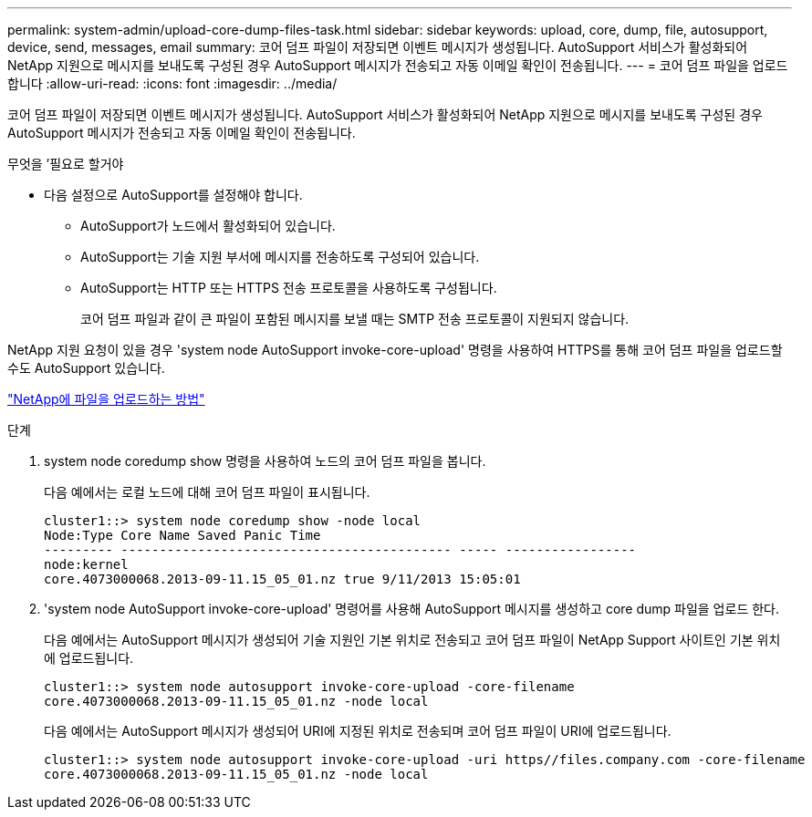 ---
permalink: system-admin/upload-core-dump-files-task.html 
sidebar: sidebar 
keywords: upload, core, dump, file, autosupport, device, send, messages, email 
summary: 코어 덤프 파일이 저장되면 이벤트 메시지가 생성됩니다. AutoSupport 서비스가 활성화되어 NetApp 지원으로 메시지를 보내도록 구성된 경우 AutoSupport 메시지가 전송되고 자동 이메일 확인이 전송됩니다. 
---
= 코어 덤프 파일을 업로드합니다
:allow-uri-read: 
:icons: font
:imagesdir: ../media/


[role="lead"]
코어 덤프 파일이 저장되면 이벤트 메시지가 생성됩니다. AutoSupport 서비스가 활성화되어 NetApp 지원으로 메시지를 보내도록 구성된 경우 AutoSupport 메시지가 전송되고 자동 이메일 확인이 전송됩니다.

.무엇을 &#8217;필요로 할거야
* 다음 설정으로 AutoSupport를 설정해야 합니다.
+
** AutoSupport가 노드에서 활성화되어 있습니다.
** AutoSupport는 기술 지원 부서에 메시지를 전송하도록 구성되어 있습니다.
** AutoSupport는 HTTP 또는 HTTPS 전송 프로토콜을 사용하도록 구성됩니다.
+
코어 덤프 파일과 같이 큰 파일이 포함된 메시지를 보낼 때는 SMTP 전송 프로토콜이 지원되지 않습니다.





NetApp 지원 요청이 있을 경우 'system node AutoSupport invoke-core-upload' 명령을 사용하여 HTTPS를 통해 코어 덤프 파일을 업로드할 수도 AutoSupport 있습니다.

https://kb.netapp.com/Advice_and_Troubleshooting/Miscellaneous/How_to_upload_a_file_to_NetApp["NetApp에 파일을 업로드하는 방법"]

.단계
. system node coredump show 명령을 사용하여 노드의 코어 덤프 파일을 봅니다.
+
다음 예에서는 로컬 노드에 대해 코어 덤프 파일이 표시됩니다.

+
[listing]
----
cluster1::> system node coredump show -node local
Node:Type Core Name Saved Panic Time
--------- ------------------------------------------- ----- -----------------
node:kernel
core.4073000068.2013-09-11.15_05_01.nz true 9/11/2013 15:05:01
----
. 'system node AutoSupport invoke-core-upload' 명령어를 사용해 AutoSupport 메시지를 생성하고 core dump 파일을 업로드 한다.
+
다음 예에서는 AutoSupport 메시지가 생성되어 기술 지원인 기본 위치로 전송되고 코어 덤프 파일이 NetApp Support 사이트인 기본 위치에 업로드됩니다.

+
[listing]
----
cluster1::> system node autosupport invoke-core-upload -core-filename
core.4073000068.2013-09-11.15_05_01.nz -node local
----
+
다음 예에서는 AutoSupport 메시지가 생성되어 URI에 지정된 위치로 전송되며 코어 덤프 파일이 URI에 업로드됩니다.

+
[listing]
----
cluster1::> system node autosupport invoke-core-upload -uri https//files.company.com -core-filename
core.4073000068.2013-09-11.15_05_01.nz -node local
----

